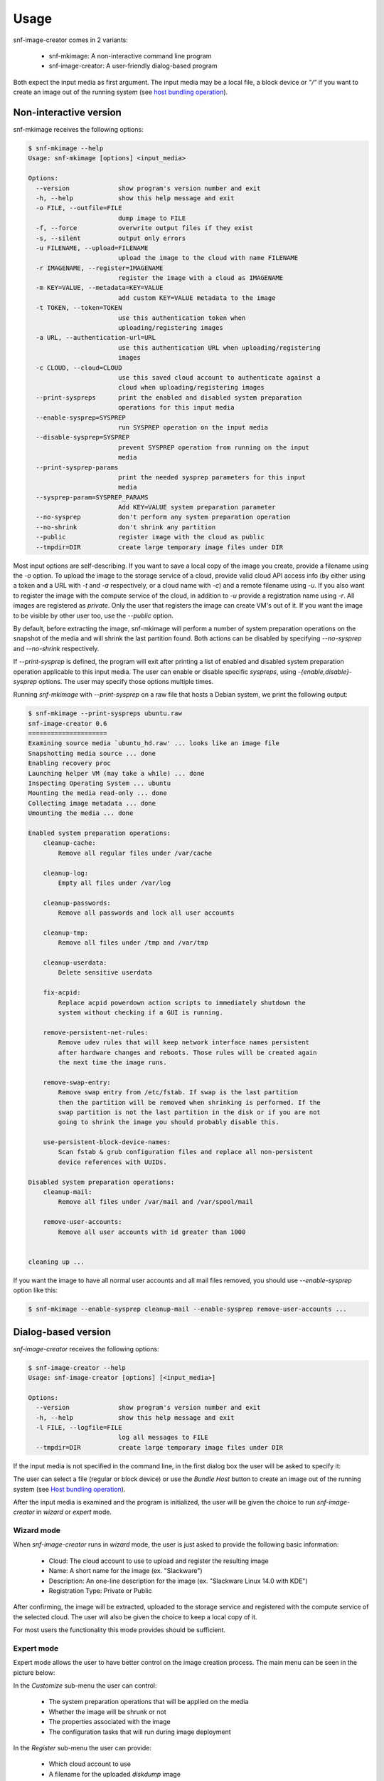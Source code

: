 Usage
^^^^^

snf-image-creator comes in 2 variants:

 * snf-mkimage: A non-interactive command line program
 * snf-image-creator: A user-friendly dialog-based program

Both expect the input media as first argument. The input media may be a local
file, a block device or *"/"* if you want to create an image out of the running
system (see `host bundling operation`_).

Non-interactive version
=======================

snf-mkimage receives the following options:

.. code-block:: console

  $ snf-mkimage --help
  Usage: snf-mkimage [options] <input_media>

  Options:
    --version             show program's version number and exit
    -h, --help            show this help message and exit
    -o FILE, --outfile=FILE
                          dump image to FILE
    -f, --force           overwrite output files if they exist
    -s, --silent          output only errors
    -u FILENAME, --upload=FILENAME
                          upload the image to the cloud with name FILENAME
    -r IMAGENAME, --register=IMAGENAME
                          register the image with a cloud as IMAGENAME
    -m KEY=VALUE, --metadata=KEY=VALUE
                          add custom KEY=VALUE metadata to the image
    -t TOKEN, --token=TOKEN
                          use this authentication token when
                          uploading/registering images
    -a URL, --authentication-url=URL
                          use this authentication URL when uploading/registering
                          images
    -c CLOUD, --cloud=CLOUD
                          use this saved cloud account to authenticate against a
                          cloud when uploading/registering images
    --print-syspreps      print the enabled and disabled system preparation
                          operations for this input media
    --enable-sysprep=SYSPREP
                          run SYSPREP operation on the input media
    --disable-sysprep=SYSPREP
                          prevent SYSPREP operation from running on the input
                          media
    --print-sysprep-params
                          print the needed sysprep parameters for this input
                          media
    --sysprep-param=SYSPREP_PARAMS
                          Add KEY=VALUE system preparation parameter
    --no-sysprep          don't perform any system preparation operation
    --no-shrink           don't shrink any partition
    --public              register image with the cloud as public
    --tmpdir=DIR          create large temporary image files under DIR

Most input options are self-describing. If you want to save a local copy of
the image you create, provide a filename using the *-o* option. To upload the
image to the storage service of a cloud, provide valid cloud API access info
(by either using a token and a URL with *-t* and *-a* respectively, or a cloud
name with *-c*) and a remote filename using *-u*. If you also want to register
the image with the compute service of the cloud, in addition to *-u* provide a
registration name using *-r*. All images are
registered as *private*. Only the user that registers the image can create
VM's out of it. If you want the image to be visible by other user too, use the
*--public* option.

By default, before extracting the image, snf-mkimage will perform a
number of system preparation operations on the snapshot of the media and will
shrink the last partition found. Both actions can be disabled by specifying
*--no-sysprep* and *--no-shrink* respectively.

If *--print-sysprep* is defined, the program will exit after printing a
list of enabled and disabled system preparation operation applicable to this
input media. The user can enable or disable specific *syspreps*, using
*-{enable,disable}-sysprep* options. The user may specify those options
multiple times.

Running *snf-mkimage* with *--print-sysprep* on a raw file that hosts a
Debian system, we print the following output:

.. _sysprep:

.. code-block:: console

   $ snf-mkimage --print-syspreps ubuntu.raw
   snf-image-creator 0.6
   =====================
   Examining source media `ubuntu_hd.raw' ... looks like an image file
   Snapshotting media source ... done
   Enabling recovery proc
   Launching helper VM (may take a while) ... done
   Inspecting Operating System ... ubuntu
   Mounting the media read-only ... done
   Collecting image metadata ... done
   Umounting the media ... done
   
   Enabled system preparation operations:
       cleanup-cache:
           Remove all regular files under /var/cache
   
       cleanup-log:
           Empty all files under /var/log
   
       cleanup-passwords:
           Remove all passwords and lock all user accounts
   
       cleanup-tmp:
           Remove all files under /tmp and /var/tmp
   
       cleanup-userdata:
           Delete sensitive userdata
   
       fix-acpid:
           Replace acpid powerdown action scripts to immediately shutdown the
           system without checking if a GUI is running.
   
       remove-persistent-net-rules:
           Remove udev rules that will keep network interface names persistent
           after hardware changes and reboots. Those rules will be created again
           the next time the image runs.
   
       remove-swap-entry:
           Remove swap entry from /etc/fstab. If swap is the last partition
           then the partition will be removed when shrinking is performed. If the
           swap partition is not the last partition in the disk or if you are not
           going to shrink the image you should probably disable this.
   
       use-persistent-block-device-names:
           Scan fstab & grub configuration files and replace all non-persistent
           device references with UUIDs.
   
   Disabled system preparation operations:
       cleanup-mail:
           Remove all files under /var/mail and /var/spool/mail
   
       remove-user-accounts:
           Remove all user accounts with id greater than 1000
   
   
   cleaning up ...

If you want the image to have all normal user accounts and all mail files
removed, you should use *--enable-sysprep* option like this:

.. code-block:: console

   $ snf-mkimage --enable-sysprep cleanup-mail --enable-sysprep remove-user-accounts ...

Dialog-based version
====================

*snf-image-creator* receives the following options:

.. code-block:: console

 $ snf-image-creator --help
 Usage: snf-image-creator [options] [<input_media>]

 Options:
   --version             show program's version number and exit
   -h, --help            show this help message and exit
   -l FILE, --logfile=FILE
                         log all messages to FILE
   --tmpdir=DIR          create large temporary image files under DIR

If the input media is not specified in the command line, in the first dialog
box the user will be asked to specify it:

.. image:: /snapshots/select_media.png

The user can select a file (regular or block device) or use the *Bundle Host*
button to create an image out of the running system (see
`Host bundling operation`_).

After the input media is examined and the program is initialized, the user will
be given the choice to run *snf-image-creator* in *wizard* or *expert* mode.

Wizard mode
-----------

When *snf-image-creator* runs in *wizard* mode, the user is just asked to
provide the following basic information:

 * Cloud: The cloud account to use to upload and register the resulting image
 * Name: A short name for the image (ex. "Slackware")
 * Description: An one-line description for the image
   (ex. "Slackware Linux 14.0 with KDE")
 * Registration Type: Private or Public

After confirming, the image will be extracted, uploaded to the storage service
and registered with the compute service of the selected cloud. The user will
also be given the choice to keep a local copy of it.

For most users the functionality this mode provides should be sufficient.

Expert mode
-----------

Expert mode allows the user to have better control on the image creation
process. The main menu can be seen in the picture below:

.. image:: /snapshots/main_menu.png

In the *Customize* sub-menu the user can control:

 * The system preparation operations that will be applied on the media
 * Whether the image will be shrunk or not
 * The properties associated with the image
 * The configuration tasks that will run during image deployment

In the *Register* sub-menu the user can provide:

 * Which cloud account to use
 * A filename for the uploaded *diskdump* image
 * A name for the image to use when registering it with the storage service of
   the cloud, as well as the registration type (*private* or *public*)

By choosing the *Extract* menu entry, the user can dump the image to the local
file system. Finally, if the user selects *Reset*, the system will ignore
all changes made so far and will start the image creation process again.

Host bundling operation
=======================

As a new feature in *v0.2*, snf-image-creator can create images out of the host
system that runs the program. This is done either by specifying */* as input
media or by using the *Bundle Host* button in the media selection dialog.
During this operation, the files of the disk are copied into a temporary image
file, which means that the file system that will host the temporary image needs
to have a lot of free space (see `large temporary files`_ for more
information).

Creating a new image
====================

Suppose your host system is a Debian Wheezy and you want to create a new Ubuntu
server image. Download the installation disk from the Internet:

.. code-block:: console

   $ wget http://ubuntureleases.tsl.gr/12.04.2/ubuntu-12.04.2-server-amd64.iso

Verify that it has been downloaded correctly:

.. code-block:: console

   $ echo 'a8c667e871f48f3a662f3fbf1c3ddb17  ubuntu-12.04.2-server-amd64.iso' > check.md5
   $ md5sum -c check.md5

Create a 2G sparse file to host the new system:

.. code-block:: console

   $ truncate -s 2G ubuntu.raw

And install the Ubuntu system on this file:

.. code-block:: console

   $ sudo kvm -boot d -drive file=ubuntu.raw,format=raw,cache=none,if=virtio \
     -m 1G -cdrom ubuntu-12.04.2-server-amd64.iso

.. warning::

   During the installation, you will be asked about the partition scheme. Don't 
   use LVM partitions. They are not supported by snf-image-creator.

You will be able to boot your installed OS and make any changes you want
(e.g. install OpenSSH Server) using the following command:

.. code-block:: console

   $ sudo kvm -m 1G -boot c -drive file=ubuntu.raw,format=raw,cache=none,if=virtio

After you're done, you may use *snf-image-creator* as root to create and upload
the image:

.. code-block:: console

   $ sudo -s
   $ snf-image-creator ubuntu.raw

In the first screen you will be asked to choose if you want to run the program
in *Wizard* or *Expert* mode. Choose *Wizard*.

.. image:: /snapshots/wizard.png

Then you will be asked to select a cloud and provide a name, a description and
a registration type (*private* or *public*). Finally, you'll be asked to
confirm the provided data.

.. image:: /snapshots/confirm.png

Choosing *YES* will create and upload the image to your cloud account.

Limitations
===========

Supported operating systems
---------------------------

*snf-image-creator* can only fully function on input media hosting *Linux*,
*FreeBSD* (tested on version 9.1) and *Windows* (Server 2008 R2 and Server
2012) systems. The program will detect the needed metadata and you may use it
to upload and register other *Unix* images, but you cannot use it to shrink
them or perform system preparation operations.

Logical Volumes
---------------

The program cannot work on LVM partitions [#f1]_. The input media may only
contain primary or logical partitions.

Para-virtualized drivers
------------------------

Most Synnefo deployments uses the *VirtIO* framework. The disk I/O controller
and the Ethernet cards on the VM instances are para-virtualized and need
special *VirtIO* drivers. Those drivers are included in the Linux Kernel
mainline since version 2.6.25 and are shipped with all the popular Linux
distributions. The problem is that if the driver for the para-virtualized disk
I/O controller is built as module, it needs to be preloaded using an initial
ramdisk, otherwise the VM won't be able to boot.

Many popular Linux distributions, like Ubuntu and Debian, will automatically
create a generic initial ramdisk file that contains many different modules,
including the VirtIO drivers. Others that target more experienced users, like
Slackware, won't do that [#f2]_. *snf-image-creator* cannot resolve this kind
of problems and it's left to the user to do so. Please refer to your
distribution's documentation for more information on this. You can always check
if a system can boot with para-virtualized disk controller by launching it with
kvm using the *if=virtio* option (see the kvm command in the
`Creating a new image`_ section).

For Windows and older FreeBSD systems (prior to 9.2), the needed drivers need
to be manually downloaded and installed on the media before the image creation
process takes place. For *FreeBSD* the virtio drivers can be found
`here <http://people.freebsd.org/~kuriyama/virtio/>`_. For Windows the drivers
are hosted by the
`Fedora Project <http://alt.fedoraproject.org/pub/alt/virtio-win/latest/images/>`_.

Some caveats on image creation
==============================

Image partition schemes and shrinking
-------------------------------------

When image shrinking is enabled, *snf-image-creator* will shrink the last
partition on the disk. If this is a swap partition, it will remove it, save
enough information to recreate it during image deployment and shrink the
partition that lays just before that. This will make the image smaller which
speeds up the deployment process.

During image deployment, the last partition is enlarged to occupy the available
space in the VM's hard disk and a swap partition is added at the end if a SWAP
image property is present.

Keep this in mind when creating images. It's always better to have your swap
partition placed as the last partition on the disk and have your largest
partition (*/* or */home*) just before that.

Large temporary files
---------------------

*snf-image-creator* may create large temporary files when running:

 * During image shrinking, the input media snapshot file may reach the size of
   the original media.
 * When bundling the host system, the temporary image file may became 10%
   larger than rest of the disk files altogether.

*/tmp* directory is not a good place for hosting large files. In many systems
the contents of */tmp* are stored in volatile memory and the size they may
occupy is limited. By default, *snf-image-creator* will use a heuristic
approach to determine where to store large temporary files. It will examine the
free space under */var/tmp*, the user's home directory and */mnt* and will pick
the one with the most available space. The user may overwrite this behavior and
indicate a different directory using the *tmpdir* option. This option is
supported by both *snf-image-creator* and *snf-mkimage*.

.. rubric:: Footnotes

.. [#f1] http://sourceware.org/lvm2/
.. [#f2] http://mirrors.slackware.com/slackware/slackware-14.0/README.initrd
